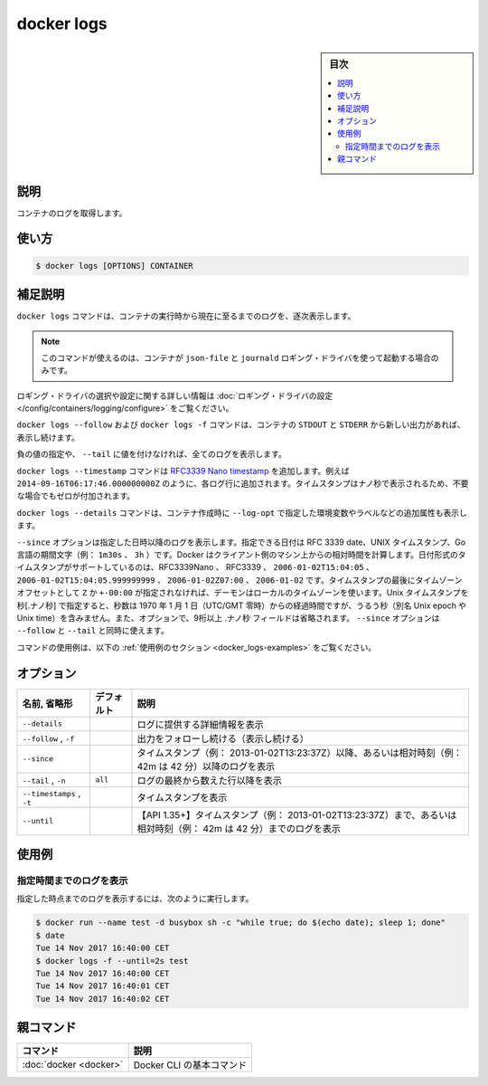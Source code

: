 .. -*- coding: utf-8 -*-
.. URL: https://docs.docker.com/engine/reference/commandline/logs/
.. SOURCE:
   doc version: 20.10
      https://github.com/docker/docker.github.io/blob/master/engine/reference/commandline/logs.md
      https://github.com/docker/docker.github.io/blob/master/_data/engine-cli/docker_logs.yaml
.. check date: 2022/03/21
.. Commits on Aug 22, 2021 304f64ccec26ef1810e90d385d5bae5fab3ce6f4
.. -------------------------------------------------------------------

.. docker logs

=======================================
docker logs
=======================================

.. sidebar:: 目次

   .. contents:: 
       :depth: 3
       :local:

.. _docker_logs-description:

説明
==========

.. Fetch the logs of a container

コンテナのログを取得します。

.. _docker_logs-usage:

使い方
==========

.. code-block:: bash

   $ docker logs [OPTIONS] CONTAINER

.. Extended description
.. _docker_logs-extended-description:

補足説明
==========

.. The docker logs command batch-retrieves logs present at the time of execution.

``docker logs`` コマンドは、コンテナの実行時から現在に至るまでのログを、逐次表示します。

..     Note: this command is available only for containers with json-file and journald logging drivers.

.. note::

   このコマンドが使えるのは、コンテナが ``json-file`` と ``journald`` ロギング・ドライバを使って起動する場合のみです。

.. For more information about selecting and configuring logging drivers, refer to Configure logging drivers.

ロギング・ドライバの選択や設定に関する詳しい情報は :doc:`ロギング・ドライバの設定 </config/containers/logging/configure>` をご覧ください。

.. The docker logs --follow command will continue streaming the new output from the container’s STDOUT and STDERR.

``docker logs --follow`` および ``docker logs -f`` コマンドは、コンテナの ``STDOUT`` と ``STDERR`` から新しい出力があれば、 表示し続けます。

.. Passing a negative number or a non-integer to --tail is invalid and the value is set to all in that case.

負の値の指定や、 ``--tail`` に値を付けなければ、全てのログを表示します。

.. The docker logs --timestamp commands will add an RFC3339Nano timestamp , for example 2014-09-16T06:17:46.000000000Z, to each log entry. To ensure that the timestamps for are aligned the nano-second part of the timestamp will be padded with zero when necessary.

``docker logs --timestamp`` コマンドは `RFC3339 Nano timestamp <https://golang.org/pkg/time/#pkg-constants>`_ を追加します。例えば ``2014-09-16T06:17:46.000000000Z`` のように、各ログ行に追加されます。タイムスタンプはナノ秒で表示されるため、不要な場合でもゼロが付加されます。

.. The docker logs --details command will add on extra attributes, such as environment variables and labels, provided to --log-opt when creating the container.

``docker logs --details`` コマンドは、コンテナ作成時に ``--log-opt`` で指定した環境変数やラベルなどの追加属性も表示します。

.. The --since option shows only the container logs generated after a given date. You can specify the date as an RFC 3339 date, a UNIX timestamp, or a Go duration string (e.g. 1m30s, 3h). Besides RFC3339 date format you may also use RFC3339Nano, 2006-01-02T15:04:05, 2006-01-02T15:04:05.999999999, 2006-01-02Z07:00, and 2006-01-02. The local timezone on the client will be used if you do not provide either a Z or a +-00:00 timezone offset at the end of the timestamp. When providing Unix timestamps enter seconds[.nanoseconds], where seconds is the number of seconds that have elapsed since January 1, 1970 (midnight UTC/GMT), not counting leap seconds (aka Unix epoch or Unix time), and the optional .nanoseconds field is a fraction of a second no more than nine digits long. You can combine the --since option with either or both of the --follow or --tail options.


``--since`` オプションは指定した日時以降のログを表示します。指定できる日付は RFC 3339 date、UNIX タイムスタンプ、Go 言語の期間文字（例： ``1m30s`` 、 ``3h`` ）です。Docker はクライアント側のマシン上からの相対時間を計算します。日付形式のタイムスタンプがサポートしているのは、RFC3339Nano 、 RFC3339 、 ``2006-01-02T15:04:05`` 、 ``2006-01-02T15:04:05.999999999`` 、 ``2006-01-02Z07:00`` 、 ``2006-01-02`` です。タイムスタンプの最後にタイムゾーンオフセットとして ``Z`` か ``+-00:00`` が指定されなければ、デーモンはローカルのタイムゾーンを使います。Unix タイムスタンプを 秒[.ナノ秒] で指定すると、秒数は 1970 年 1 月 1 日（UTC/GMT 零時）からの経過時間ですが、うるう秒（別名 Unix epoch や Unix time）を含みません。また、オプションで、9桁以上  .ナノ秒 フィールドは省略されます。 ``--since`` オプションは ``--follow`` と ``--tail`` と同時に使えます。

.. For example uses of this command, refer to the examples section below.

コマンドの使用例は、以下の :ref:`使用例のセクション <docker_logs-examples>` をご覧ください。

.. _docker_logs-options:

オプション
==========

.. list-table::
   :header-rows: 1

   * - 名前, 省略形
     - デフォルト
     - 説明
   * - ``--details``
     - 
     - ログに提供する詳細情報を表示
   * - ``--follow`` , ``-f``
     - 
     - 出力をフォローし続ける（表示し続ける）
   * - ``--since``
     - 
     - タイムスタンプ（例： 2013-01-02T13:23:37Z）以降、あるいは相対時刻（例： 42m は 42 分）以降のログを表示
   * - ``--tail`` , ``-n``
     - ``all``
     - ログの最終から数えた行以降を表示
   * - ``--timestamps`` , ``-t``
     - 
     - タイムスタンプを表示
   * - ``--until``
     - 
     - 【API 1.35+】タイムスタンプ（例： 2013-01-02T13:23:37Z）まで、あるいは相対時刻（例： 42m は 42 分）までのログを表示

.. Examples
.. _docker_logs-examples:

使用例
==========

.. Retrieve logs until a specific point in time
.. _docker_logs-retrieve-logs-until-a-specific-point-in-time:
指定時間までのログを表示
------------------------------

.. In order to retrieve logs before a specific point in time, run:

指定した時点までのログを表示するには、次のように実行します。

.. code-block:: bash

    $ docker run --name test -d busybox sh -c "while true; do $(echo date); sleep 1; done"
    $ date
    Tue 14 Nov 2017 16:40:00 CET
    $ docker logs -f --until=2s test
    Tue 14 Nov 2017 16:40:00 CET
    Tue 14 Nov 2017 16:40:01 CET
    Tue 14 Nov 2017 16:40:02 CET

親コマンド
==========

.. list-table::
   :header-rows: 1

   * - コマンド
     - 説明
   * - :doc:`docker <docker>`
     - Docker CLI の基本コマンド

.. seealso:: 

   docker logs
      https://docs.docker.com/engine/reference/commandline/logs/
